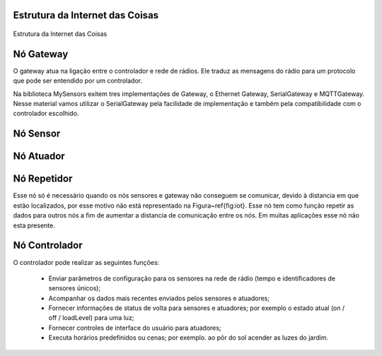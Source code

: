 Estrutura da Internet das Coisas
================================

.. figure:: InternetDasCoisas.png
   :scale: 50 %
   :align: center
   :alt: map to buried treasure

   Estrutura da Internet das Coisas

Nó Gateway 
===========

O gateway atua na ligação entre o controlador e rede de rádios. Ele traduz as mensagens do rádio para um protocolo que pode ser entendido por um controlador. 

Na biblioteca MySensors exitem tres implementações de Gateway, o Ethernet Gateway, SerialGateway e MQTTGateway. Nesse material vamos utilizar o SerialGateway pela facilidade de implementação e também pela compatibilidade com o controlador escolhido.


Nó Sensor
===========

Nó Atuador
===========

Nó Repetidor
============

Esse nó só é necessário quando os nós sensores e gateway não conseguem se comunicar, devido à distancia em que estão localizados, por esse motivo não está representado na Figura~\ref{fig:iot}. Esse nó tem como função repetir as dados para outros nós a fim de aumentar a distancia de comunicação entre os nós. Em muitas aplicações esse nó não esta presente.


Nó Controlador
==============

O controlador pode realizar as seguintes funções:

 - Enviar parâmetros de configuração para os sensores na rede de rádio (tempo e identificadores de sensores únicos);
 - Acompanhar os dados mais recentes enviados pelos sensores e atuadores;
 - Fornecer informações de status de volta para sensores e atuadores; por exemplo o estado atual (on / off / loadLevel) para uma luz;
 - Fornecer controles de interface do usuário para atuadores;
 - Executa horários predefinidos ou cenas; por exemplo. ao pôr do sol acender as luzes do jardim.